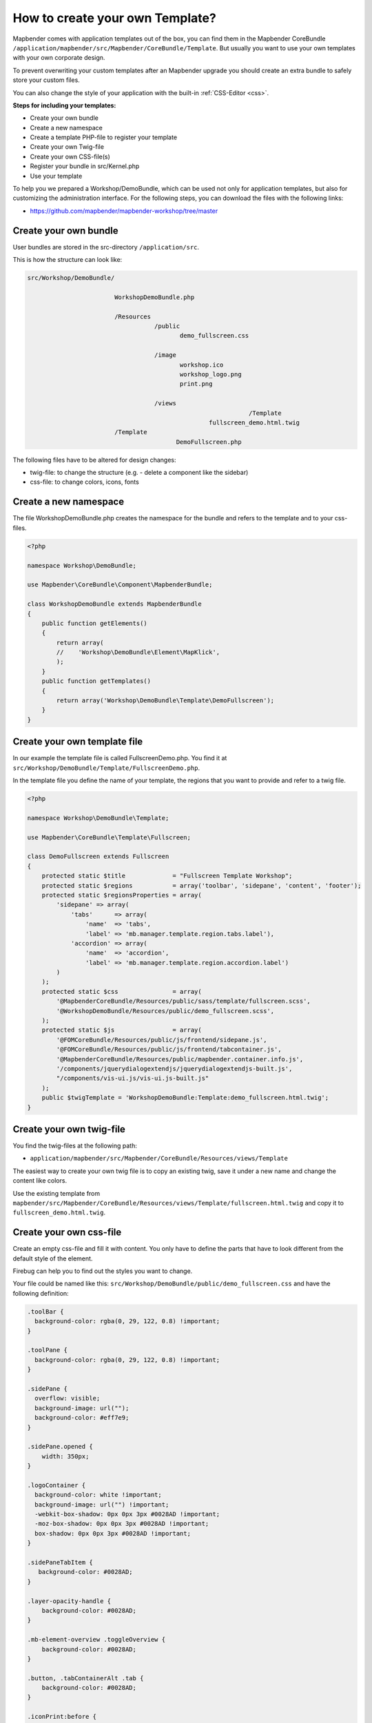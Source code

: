 .. _templates:

How to create your own Template?
################################

Mapbender comes with application templates out of the box, you can find them in the Mapbender CoreBundle ``/application/mapbender/src/Mapbender/CoreBundle/Template``. But usually you want to use your own templates with your own corporate design.

To prevent overwriting your custom templates after an Mapbender upgrade you should create an extra bundle to safely store your custom files.

You can also change the style of your application with the built-in :ref:`CSS-Editor <css>`.


**Steps for including your templates:**

* Create your own bundle
* Create a new namespace
* Create a template PHP-file to register your template
* Create your own Twig-file
* Create your own CSS-file(s)
* Register your bundle in src/Kernel.php
* Use your template

To help you we prepared a Workshop/DemoBundle, which can be used not only for application templates, but also for customizing the administration interface. For the following steps, you can download the files with the following links:

* https://github.com/mapbender/mapbender-workshop/tree/master


Create your own bundle
~~~~~~~~~~~~~~~~~~~~~~

User bundles are stored in the src-directory ``/application/src``.

This is how the structure can look like:


.. code-block:: bash

 src/Workshop/DemoBundle/
 
                         WorkshopDemoBundle.php
                    
                         /Resources
                                    /public
                                           demo_fullscreen.css
                                    
                                    /image
                                           workshop.ico
                                           workshop_logo.png
                                           print.png
   
                                    /views
					                      /Template
                                                   fullscreen_demo.html.twig
                         /Template
		                          DemoFullscreen.php
                                  

The following files have to be altered for design changes:

* twig-file: to change the structure (e.g. - delete a component like the sidebar)
* css-file:  to change colors, icons, fonts


Create a new namespace
~~~~~~~~~~~~~~~~~~~~~~

The file WorkshopDemoBundle.php creates the namespace for the bundle and refers to the template and to your css-files.


.. code-block:: php

    <?php

    namespace Workshop\DemoBundle;

    use Mapbender\CoreBundle\Component\MapbenderBundle;

    class WorkshopDemoBundle extends MapbenderBundle
    {
        public function getElements()
        {
            return array(
            //    'Workshop\DemoBundle\Element\MapKlick',
            );
        }
        public function getTemplates()
        {
            return array('Workshop\DemoBundle\Template\DemoFullscreen');
        }
    }
    
   

Create your own template file
~~~~~~~~~~~~~~~~~~~~~~~~~~~~~

In our example the template file is called FullscreenDemo.php. You find it at ``src/Workshop/DemoBundle/Template/FullscreenDemo.php``.

In the template file you define the name of your template, the regions that you want to provide and refer to a twig file.


.. code-block:: php


    <?php

    namespace Workshop\DemoBundle\Template;

    use Mapbender\CoreBundle\Template\Fullscreen;

    class DemoFullscreen extends Fullscreen
    {
        protected static $title             = "Fullscreen Template Workshop";
        protected static $regions           = array('toolbar', 'sidepane', 'content', 'footer');
        protected static $regionsProperties = array(
            'sidepane' => array(
                'tabs'      => array(
                    'name'  => 'tabs',
                    'label' => 'mb.manager.template.region.tabs.label'),
                'accordion' => array(
                    'name'  => 'accordion',
                    'label' => 'mb.manager.template.region.accordion.label')
            )
        );
        protected static $css               = array(
            '@MapbenderCoreBundle/Resources/public/sass/template/fullscreen.scss',
            '@WorkshopDemoBundle/Resources/public/demo_fullscreen.scss',
        );
        protected static $js                = array(
            '@FOMCoreBundle/Resources/public/js/frontend/sidepane.js',
            '@FOMCoreBundle/Resources/public/js/frontend/tabcontainer.js',
            '@MapbenderCoreBundle/Resources/public/mapbender.container.info.js',
            '/components/jquerydialogextendjs/jquerydialogextendjs-built.js',
            "/components/vis-ui.js/vis-ui.js-built.js"
        );
        public $twigTemplate = 'WorkshopDemoBundle:Template:demo_fullscreen.html.twig';
    }
    
Create your own twig-file
~~~~~~~~~~~~~~~~~~~~~~~~~

You find the twig-files at the following path:

* ``application/mapbender/src/Mapbender/CoreBundle/Resources/views/Template``

The easiest way to create your own twig file is to copy an existing twig, save it under a new name and change the content like colors.

Use the existing template from ``mapbender/src/Mapbender/CoreBundle/Resources/views/Template/fullscreen.html.twig`` and copy it to ``fullscreen_demo.html.twig``.


Create your own css-file
~~~~~~~~~~~~~~~~~~~~~~~~

Create an empty css-file and fill it with content. You only have to define the parts that have to look different from the default style of the element.

Firebug can help you to find out the styles you want to change.

Your file could be named like this: ``src/Workshop/DemoBundle/public/demo_fullscreen.css`` and have the following definition:

.. code-block:: css

 .toolBar {
   background-color: rgba(0, 29, 122, 0.8) !important;
 }

 .toolPane {
   background-color: rgba(0, 29, 122, 0.8) !important;
 }

 .sidePane {
   overflow: visible;
   background-image: url("");
   background-color: #eff7e9;
 }

 .sidePane.opened {
     width: 350px;
 }

 .logoContainer {
   background-color: white !important;
   background-image: url("") !important;
   -webkit-box-shadow: 0px 0px 3px #0028AD !important;
   -moz-box-shadow: 0px 0px 3px #0028AD !important;
   box-shadow: 0px 0px 3px #0028AD !important;
 }

 .sidePaneTabItem {
    background-color: #0028AD;
 }

 .layer-opacity-handle {
     background-color: #0028AD;
 }

 .mb-element-overview .toggleOverview {
     background-color: #0028AD;
 }

 .button, .tabContainerAlt .tab {
     background-color: #0028AD;
 }

 .iconPrint:before {
   /*content: "\f02f"; }*/
   content:url("image/print.png");
 }

 .popup {
   background-color: #eff7e9;
   background-image: url("");
 }

 .pan{
   background-color: rgba(0, 93, 83, 0.9);
 }

The result of these few lines of css will look like this:

.. image:: ../../figures/workshop_application.png
     :scale: 80

When you open your new application a css-file will be created at:

* ``web/assets/WorkshopDemoBundle__demo_fullscreen__css.css``

If you do further edits at your css file you may have to delete the generated css file in the assets directory to see the changes. You should also clear the browser cache.

.. code-block:: bash

 sudo rm -f web/assets/WorkshopDemoBundle__demo_fullscreen__css.css


Style the administrational pages
********************************

Please change the following css-files for the backend pages:

 * login.css : Change the design of the login page
 * manager.css : Change the design of the administration pages (e.g. application overview)
 * password.css : Change the design of the password pages (e.g. Reset Password - page)

You only have to define the parts that have to look different than the default page style.

Firebug can help you to find out the styles you want to change.

Referencing the CSS-files is possible with FOMManagerBundle and FOMUserBundle. They must be filed under ``app/Resources/``. The already contained twig-files overwrite the default settings if configured correctly (Requirements from manager.html.twig file).
Alternatively, it is possible to copy a twig-file and adjust it afterwards.

 .. code-block:: bash

  cp fom/src/FOM/ManagerBundle/Resources/views/manager.html.twig app/Resources/FOMManagerBundle/views/


Register your bundle in config/bundles.php
~~~~~~~~~~~~~~~~~~~~~~~~~~~~~~~~~~~~~~~~~~

Add write access to the ``public`` directory for your webserver user, if need be:

.. code-block:: bash

    chmod ug+w public


Update the ``public`` directory. Each bundle has its own assets - CSS files, JavaScript files, images and more - but these need to be copied into the public web folder:

.. code-block:: bash

    bin/console assets:install public


Alternatively, as a developer, you might want to use the symlink switch on that command to symlink instead of copy. This will make editing assets inside the bundle directories way easier.

.. code-block:: bash

   bin/console assets:install public --symlink --relative


Now your template should show up in the template list when you create a new application.


How to use a new template
~~~~~~~~~~~~~~~~~~~~~~~~~
There are different ways of how to use the new template:

Usage in YAML-applications
**************************

You can adjust the YAML-applications in ``config/applications`` and change the template parameter.

.. code-block:: yaml

  template:   Workshop\DemoBundle\Template\DemoFullscreen


Usage in new applications from the backend
******************************************

If you create a new application in the administration interface of Mapbender, you can choose the new template.


Usage in an existing application
********************************

For existing applications you can change the parameter in the Mapbender database in the column ``template`` of the table ``mb_core_application``.

For the *WorkshopDemoBundle* you change the entry from ``Mapbender\CoreBundle\Template\Fullscreen`` to ``Workshop\DemoBundle\WorkshopDemoBundle``.


Usecases
~~~~~~~~

How do I change the logo, the title and the language?
This and more tips can be found here: :ref:`yaml`.

How do I change the buttons?
****************************

Mapbender uses 'Font Awesome Icons' font icon collection:

.. code-block:: css

 @font-face {
   font-family: 'FontAwesome';
   src: url("../../bundles/fomcore/images/icons/fontawesome-webfont.eot?v=3.0.1");
   src: url("../../bundles/fomcore/images/icons/fontawesome-webfont.eot?#iefix&v=3.0.1") format("embedded-opentype"), url("../../bundles/fomcore/images/icons/fontawesome-webfont.woff?v=3.0.1") format("woff"), url("../../bundles/fomcore/images/icons/fontawesome-webfont.ttf?v=3.0.1") format("truetype");
   font-weight: normal;
   font-style: normal;
 }

In your css-file you can refer to a font images like this:

.. code-block:: css

  .iconPrint:before {
    content: "\f02f";
  }

If you want to use an image you could place the image in your bundle and refer to it like this

.. code-block:: css

  .iconPrint:before {
   content:url("image/print.png");
  }


Try this out
~~~~~~~~~~~~

* you can download the Workshop/DemoBundle at https://github.com/mapbender/mapbender-workshop
* change the color of your icons
* change the size of your icons
* change the color of the toolbar
* use an image instead of a font-icon for your button
* move the position of your overview to the left
* Have a look at the workshop files to see how it works
